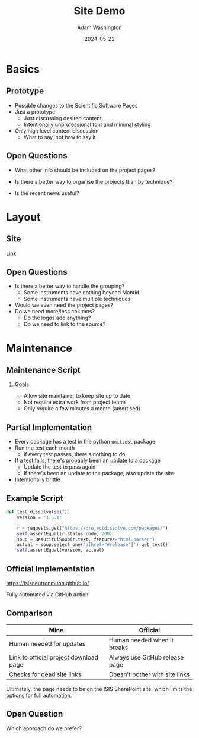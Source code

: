 #+TITLE: Site Demo
#+AUTHOR: Adam Washington
#+DATE: 2024-05-22
#+OPTIONS:  toc:1 H:2
#+REVEAL_ROOT: https://cdn.jsdelivr.net/npm/reveal.js

* Basics

** Prototype

- Possible changes to the Scientific Software Pages
- Just a prototype
  - Just discussing desired content
  - Intentionally unprofessional font and minimal styling
- Only high level content discussion
  - What to say, not how to say it

** Open Questions

- What other info should be included on the project pages?

- Is there a better way to organise the projects than by technique?

- Is the recent news useful?

* Layout

** Site

[[https://rprospero.github.io/rse-site-demo/compact.html][Link]]

** Open Questions

- Is there a better way to handle the grouping?
  - Some instruments have nothing beyond Mantid
  - Some instruments have multiple techniques
- Would we even need the project pages?
- Do we need more/less columns?
  - Do the logos add anything?
  - Do we need to link to the source?

* Maintenance

** Maintenance Script

*** Goals

- Allow site maintainer to keep site up to date
- Not require extra work from project teams
- Only require a few minutes a month (amortised)

** Partial Implementation

- Every package has a test in the python =unittest= package
- Run the test each month
  - if every test passes, there's nothing to do
- If a test fails, there's probably been an update to a package
  - Update the test to pass again
  - If there's been an update to the package, also update the site
- Intentionally brittle

** Example Script

#+BEGIN_SRC python
def test_dissolve(self):
    version = "1.5.1"

    r = requests.get("https://projectdissolve.com/packages/")
    self.assertEqual(r.status_code, 200)
    soup = BeautifulSoup(r.text, features="html.parser")
    actual = soup.select_one('a[href="#release"]').get_text()
    self.assertEqual(version, actual)

#+END_SRC

** Official Implementation

[[https://isisneutronmuon.github.io/]]

Fully automated via GitHub action

** Comparison

| Mine                                   | Official                       |
|----------------------------------------+--------------------------------|
| Human needed for updates               | Human needed when it breaks    |
| Link to official project download page | Always use GitHub release page |
| Checks for dead site links             | Doesn't bother with site links |

Ultimately, the page needs to be on the ISIS SharePoint site, which
limits the options for full automation.

** Open Question

Which approach do we prefer?
